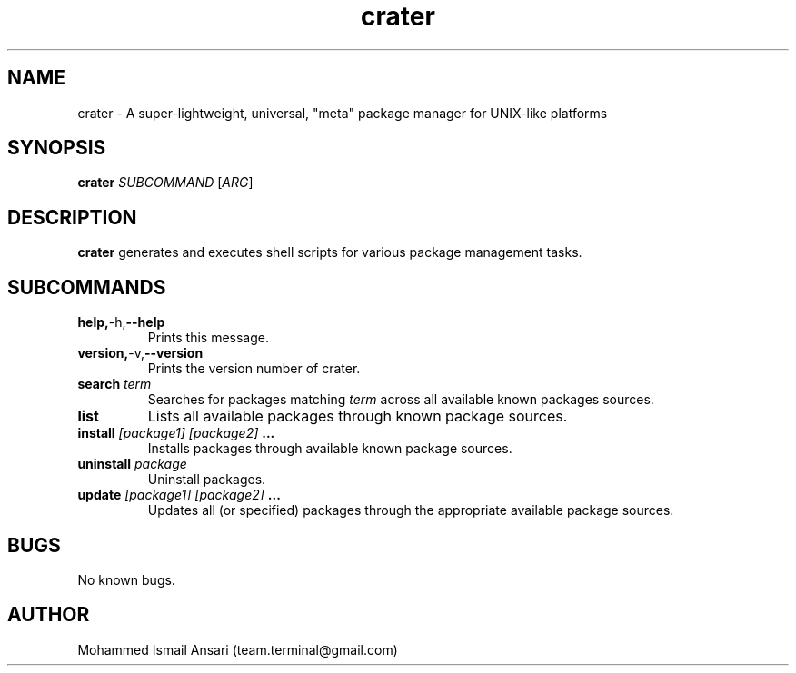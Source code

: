 .\" Manpage for crater.
.\" Contact Mohammed Ismail Ansari <team.terminal@gmail.com> to correct errors or typos.
.TH crater 1 "07/01/2023" "0.1.0"
.SH NAME
crater \- A super-lightweight, universal, "meta" package manager for UNIX-like platforms
.SH SYNOPSIS
.B crater
\fISUBCOMMAND\fR
[\fIARG\fR]
.SH DESCRIPTION
.B crater
generates and executes shell scripts for various package management tasks.
.SH SUBCOMMANDS
.TP
.BR help, -h, --help
Prints this message.
.TP
.BR version, -v, --version
Prints the version number of crater.
.TP
.BR search " " \fIterm\fR
Searches for packages matching \fIterm\fR across all available known packages sources.
.TP
.BR list
Lists all available packages through known package sources.
.TP
.BR install " " \fI[package1]\fR " " \fI[package2]\fR " " ...
Installs packages through available known package sources.
.TP
.BR uninstall " " \fIpackage\fR
Uninstall packages.
.TP
.BR update " " \fI[package1]\fR " " \fI[package2]\fR " " ...
Updates all (or specified) packages through the appropriate available package sources.
.SH BUGS
No known bugs.
.SH AUTHOR
Mohammed Ismail Ansari (team.terminal@gmail.com)
